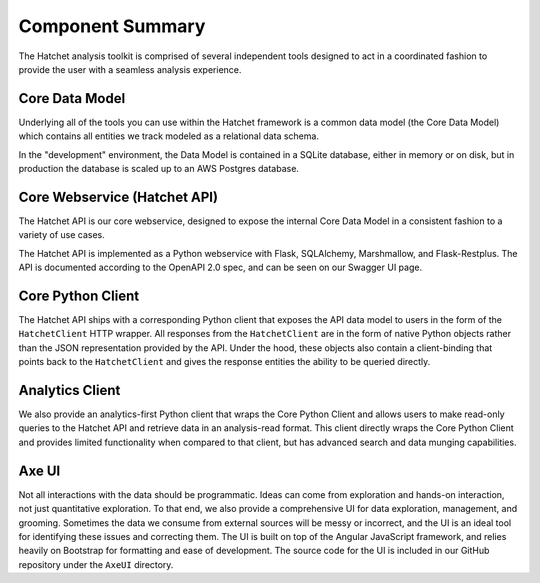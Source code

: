 Component Summary
=================
The Hatchet analysis toolkit is comprised of several independent tools
designed to act in a coordinated fashion to provide the user with a seamless
analysis experience.

.. image:: ../../static/components.png

Core Data Model
---------------
Underlying all of the tools you can use within the Hatchet framework is a
common data model (the Core Data Model) which contains all entities we
track modeled as a relational data schema.

In the "development" environment, the Data Model is contained in a SQLite
database, either in memory or on disk, but in production the database is
scaled up to an AWS Postgres database.

Core Webservice (Hatchet API)
-----------------------------
The Hatchet API is our core webservice, designed to expose the internal
Core Data Model in a consistent fashion to a variety of use cases.

The Hatchet API is implemented as a Python webservice with Flask, SQLAlchemy,
Marshmallow, and Flask-Restplus. The API is documented according to the
OpenAPI 2.0 spec, and can be seen on our Swagger UI page.

Core Python Client
------------------
The Hatchet API ships with a corresponding Python client that exposes the
API data model to users in the form of the ``HatchetClient`` HTTP wrapper.
All responses from the ``HatchetClient`` are in the form of native Python
objects rather than the JSON representation provided by the API. Under
the hood, these objects also contain a client-binding that points back to the
``HatchetClient`` and gives the response entities the ability to be queried
directly.

Analytics Client
----------------
We also provide an analytics-first Python client that wraps the Core Python
Client and allows users to make read-only queries to the Hatchet API and
retrieve data in an analysis-read format. This client directly wraps the
Core Python Client and provides limited functionality when compared to that
client, but has advanced search and data munging capabilities.

Axe UI
------
Not all interactions with the data should be programmatic. Ideas can come from
exploration and hands-on interaction, not just quantitative exploration. To
that end, we also provide a comprehensive UI for data exploration, management,
and grooming. Sometimes the data we consume from external sources will be
messy or incorrect, and the UI is an ideal tool for identifying these issues
and correcting them. The UI is built on top of the Angular JavaScript
framework, and relies heavily on Bootstrap for formatting and ease of
development. The source code for the UI is included in our GitHub repository
under the ``AxeUI`` directory.
